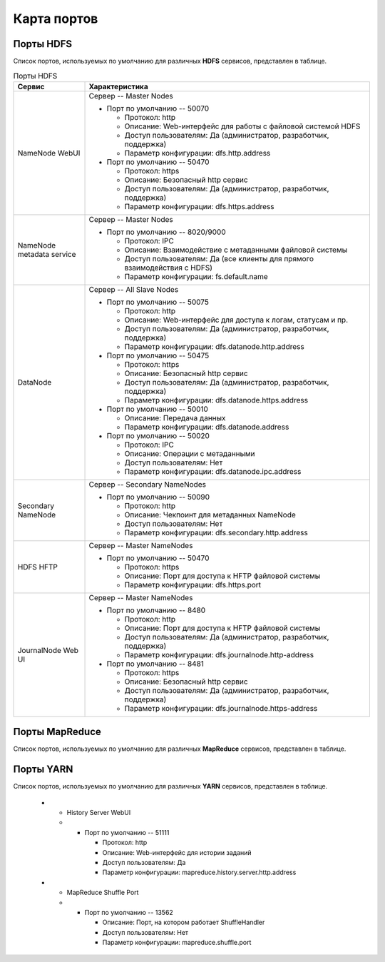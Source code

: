 Карта портов
============

Порты HDFS
__________

Список портов, используемых по умолчанию для различных **HDFS** сервисов, представлен в таблице.

.. list-table:: Порты HDFS
   :header-rows: 1   
   :widths: 20, 80
   :class: longtable
    
   * - Сервис
     - Характеристика
   * - NameNode WebUI
     - 
        Сервер -- Master Nodes
        
        + Порт по умолчанию -- 50070
        
          + Протокол: http
          + Описание: Web-интерфейс для работы с файловой системой HDFS
          + Доступ пользователям: Да (администратор, разработчик, поддержка)
          + Параметр конфигурации: dfs.http.address

        + Порт по умолчанию -- 50470
        
          + Протокол: https
          + Описание: Безопасный http сервис
          + Доступ пользователям: Да (администратор, разработчик, поддержка)
          + Параметр конфигурации: dfs.https.address


   * - NameNode metadata service
     - 
        Сервер -- Master Nodes
        
        + Порт по умолчанию -- 8020/9000
        
          + Протокол: IPC
          + Описание: Взаимодействие с метаданными файловой системы
          + Доступ пользователям: Да (все клиенты для прямого взаимодействия с HDFS)
          + Параметр конфигурации: fs.default.name



   * - DataNode
     - 
        Сервер -- All Slave Nodes
        
        + Порт по умолчанию -- 50075
        
          + Протокол: http
          + Описание: Web-интерфейс для доступа к логам, статусам и пр.
          + Доступ пользователям: Да (администратор, разработчик, поддержка)
          + Параметр конфигурации: dfs.datanode.http.address

        + Порт по умолчанию -- 50475
        
          + Протокол: https
          + Описание: Безопасный http сервис
          + Доступ пользователям: Да (администратор, разработчик, поддержка)
          + Параметр конфигурации: dfs.datanode.https.address
        
        + Порт по умолчанию -- 50010
        
          + Описание: Передача данных
          + Параметр конфигурации: dfs.datanode.address

        + Порт по умолчанию -- 50020
        
          + Протокол: IPC
          + Описание: Операции с метаданными
          + Доступ пользователям: Нет
          + Параметр конфигурации: dfs.datanode.ipc.address


   * - Secondary NameNode
     - 
        Сервер -- Secondary NameNodes
        
        + Порт по умолчанию -- 50090
        
          + Протокол: http
          + Описание: Чекпоинт для метаданных NameNode
          + Доступ пользователям: Нет
          + Параметр конфигурации: dfs.secondary.http.address


   * - HDFS HFTP
     - 
        Сервер -- Master NameNodes
        
        + Порт по умолчанию -- 50470
        
          + Протокол: https
          + Описание: Порт для доступа к HFTP файловой системы
          + Параметр конфигурации: dfs.https.port


   * - JournalNode Web UI
     - 
        Сервер -- Master NameNodes
        
        + Порт по умолчанию -- 8480
        
          + Протокол: http
          + Описание: Порт для доступа к HFTP файловой системы
          + Доступ пользователям: Да (администратор, разработчик, поддержка)
          + Параметр конфигурации: dfs.journalnode.http-address

        + Порт по умолчанию -- 8481
        
          + Протокол: https
          + Описание: Безопасный http сервис
          + Доступ пользователям: Да (администратор, разработчик, поддержка)
          + Параметр конфигурации: dfs.journalnode.https-address


Порты MapReduce
_______________

Список портов, используемых по умолчанию для различных **MapReduce** сервисов, представлен в таблице.

.. list-table:: Порты MapReduce
   :header-rows: 1   
   :widths: 20, 80
   :class: longtable
    
   * - Сервис
     - Характеристика
   * - JobTracker WebUI
     - 
        Сервер -- Master Nodes
        
        + Порт по умолчанию -- 50030
        
          + Протокол: http
          + Описание: Web-интерфейс для работы JobTracker
          + Доступ пользователям: Да
          + Параметр конфигурации: mapred.job.tracker.http.address


   * - JobTracker
     - 
        Сервер -- Master Nodes	
        
        + Порт по умолчанию -- 8021
        
          + Протокол: IPC
          + Описание: Для публикации заданий
          + Доступ пользователям: Да (все клиенты, которым требуется запуск MR, Hive, Pig и т.д.)
          + Параметр конфигурации: mapred.job.tracker


    * - TaskTracker Web UI and Shuffle
      - 
         Сервер -- All Slave Nodes
        
         + Порт по умолчанию -- 50060
        
           + Протокол: http
           + Описание: Web-интерфейс для DataNode (логи, статус)
           + Доступ пользователям: Да (администратор, разработчик, поддержка)
           + Параметр конфигурации: mapred.task.tracker.http.address






        
Порты YARN
__________

Список портов, используемых по умолчанию для различных **YARN** сервисов, представлен в таблице.










    * - History Server WebUI
      -      
         + Порт по умолчанию -- 51111
        
           + Протокол: http
           + Описание: Web-интерфейс для истории заданий
           + Доступ пользователям: Да
           + Параметр конфигурации: mapreduce.history.server.http.address


    * - MapReduce Shuffle Port
      -       
         + Порт по умолчанию -- 13562
        
           + Описание: Порт, на котором работает ShuffleHandler	
           + Доступ пользователям: Нет
           + Параметр конфигурации: mapreduce.shuffle.port







